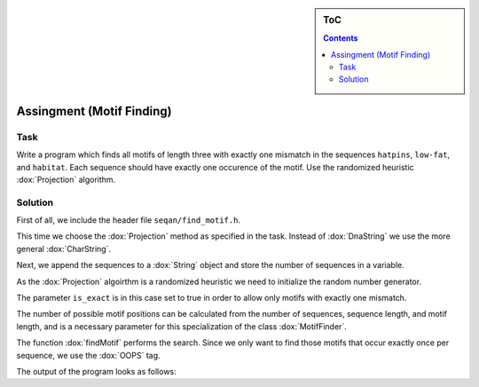 .. sidebar:: ToC

   .. contents::


.. _tutorial-motif-finding-assignment:

Assingment (Motif Finding)
--------------------------

Task
~~~~

Write a program which finds all motifs of length three with exactly one mismatch in the sequences ``hatpins``, ``low-fat``, and ``habitat``.
Each sequence should have exactly one occurence of the motif. 
Use the randomized heuristic :dox:`Projection` algorithm.

Solution
~~~~~~~~

First of all, we include the header file ``seqan/find_motif.h``.

.. includefrags:: extras/demos/tutorial/find_motif.cpp
   :fragment: includes

This time we choose the :dox:`Projection` method as specified in the task. 
Instead of :dox:`DnaString` we use the more general :dox:`CharString`.

.. includefrags:: extras/demos/tutorial/find_motif.cpp
   :fragment: typedefs

Next, we append the sequences to a :dox:`String` object and store the number of sequences in a variable.

.. includefrags:: extras/demos/tutorial/find_motif.cpp
   :fragment: sequences

As the :dox:`Projection` algoirthm is a randomized heuristic we need to initialize the random number generator.

The parameter ``is_exact`` is in this case set to true in order to allow only motifs with exactly one mismatch.

The number of possible motif positions can be calculated from the number of sequences, sequence length, and motif length, and is a necessary parameter for this specialization of the class :dox:`MotifFinder`.

.. includefrags:: extras/demos/tutorial/find_motif.cpp
   :fragment: initialization

The function :dox:`findMotif` performs the search. 
Since we only want to find those motifs that occur exactly once per sequence, we use the :dox:`OOPS` tag.

.. includefrags:: extras/demos/tutorial/find_motif.cpp
   :fragment: search

The output of the program looks as follows:

.. raw:: html

    <pre class="wiki" style="background-color:black;color:lightgray">
    0: hat
   </pre>

